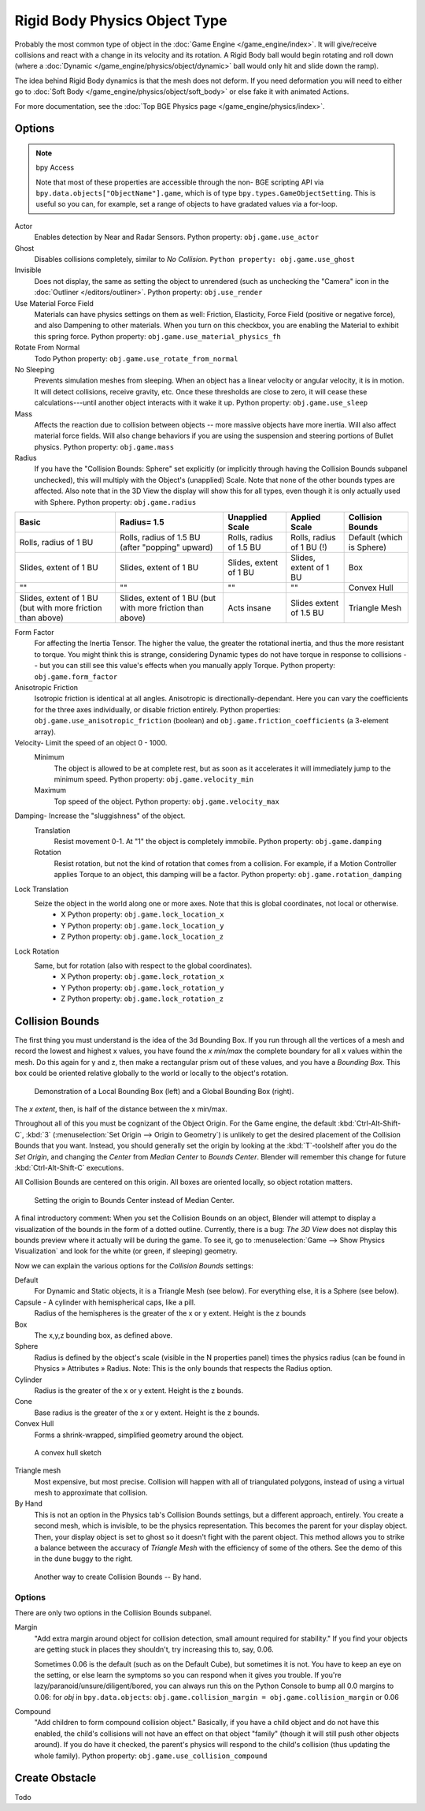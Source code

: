 .. xxx this is the same as game_engine/physics/object/dynamic.rst

******************************
Rigid Body Physics Object Type
******************************

Probably the most common type of object in the :doc:`Game Engine </game_engine/index>`.
It will give/receive collisions and react with a change in its velocity and its rotation.
A Rigid Body ball would begin rotating and roll down
(where a :doc:`Dynamic </game_engine/physics/object/dynamic>` ball would only hit and slide down the ramp).

The idea behind Rigid Body dynamics is that the mesh does not deform.
If you need deformation you will need to either go to
:doc:`Soft Body </game_engine/physics/object/soft_body>` or else fake it with animated Actions.

For more documentation, see the :doc:`Top BGE Physics page </game_engine/physics/index>`.


Options
=======

.. note::  bpy Access

   	Note that most of these properties are accessible through the non-
   	BGE scripting API via ``bpy.data.objects["ObjectName"].game``,
   	which is of type ``bpy.types.GameObjectSetting``. This is useful so you can,
   	for example, set a range of objects to have gradated values via a for-loop.

Actor
   Enables detection by Near and Radar Sensors. Python property: ``obj.game.use_actor``
Ghost
   Disables collisions completely, similar to `No Collision`. ``Python property: obj.game.use_ghost``
Invisible
   Does not display, the same as setting the object to unrendered (such as unchecking the "Camera"
   icon in the :doc:`Outliner </editors/outliner>`. Python property: ``obj.use_render``
Use Material Force Field
   Materials can have physics settings on them as well: Friction, Elasticity,
   Force Field (positive or negative force), and also Dampening to other materials.
   When you turn on this checkbox, you are enabling the Material to exhibit this spring force.
   Python property: ``obj.game.use_material_physics_fh``
Rotate From Normal
   Todo Python property: ``obj.game.use_rotate_from_normal``
No Sleeping
   Prevents simulation meshes from sleeping. When an object has a linear velocity or angular velocity, it is in motion.
   It will detect collisions, receive gravity, etc. Once these thresholds are close to zero,
   it will cease these calculations---until another object interacts with it wake it up.
   Python property: ``obj.game.use_sleep``
Mass
   Affects the reaction due to collision between objects -- more massive objects have more inertia.
   Will also affect material force fields.
   Will also change behaviors if you are using the suspension and steering portions of Bullet physics.
   Python property: ``obj.game.mass``
Radius
   If you have the "Collision Bounds: Sphere"
   set explicitly (or implicitly through having the Collision Bounds subpanel unchecked),
   this will multiply with the Object's (unapplied) Scale. Note that none of the other bounds types are affected.
   Also note that in the 3D View the display will show this for all types,
   even though it is only actually used with Sphere. Python property: ``obj.game.radius``

.. list-table::

   * - **Basic**

     - **Radius= 1.5**

     - **Unapplied Scale**

     - **Applied Scale**

     - **Collision Bounds**

   * - Rolls, radius of 1 BU

     - Rolls, radius of 1.5 BU (after "popping" upward)

     - Rolls, radius of 1.5 BU

     - Rolls, radius of 1 BU (!)

     - Default (which is Sphere)

   * - Slides, extent of 1 BU

     - Slides, extent of 1 BU

     - Slides, extent of 1 BU

     - Slides, extent of 1 BU

     - Box

   * - ""

     - ""

     - ""

     - ""

     - Convex Hull

   * - Slides, extent of 1 BU (but with more friction than above)

     - Slides, extent of 1 BU (but with more friction than above)

     - Acts insane

     - Slides extent of 1.5 BU

     - Triangle Mesh

Form Factor
   For affecting the Inertia Tensor. The higher the value, the greater the rotational inertia,
   and thus the more resistant to torque. You might think this is strange,
   considering Dynamic types do not have torque in response to collisions --
   but you can still see this value's effects when you manually apply Torque. Python property: ``obj.game.form_factor``
Anisotropic Friction
   Isotropic friction is identical at all angles. Anisotropic is directionally-dependant.
   Here you can vary the coefficients for the three axes individually, or disable friction entirely.
   Python properties: ``obj.game.use_anisotropic_friction``
   (boolean) and ``obj.game.friction_coefficients`` (a 3-element array).
Velocity- Limit the speed of an object 0 - 1000.
   Minimum
      The object is allowed to be at complete rest,
      but as soon as it accelerates it will immediately jump to the minimum speed.
      Python property: ``obj.game.velocity_min``
   Maximum
      Top speed of the object.  Python property: ``obj.game.velocity_max``
Damping- Increase the "sluggishness" of the object.
   Translation
      Resist movement 0-1. At "1" the object is completely immobile. Python property: ``obj.game.damping``
   Rotation
      Resist rotation, but not the kind of rotation that comes from a collision. For example,
      if a Motion Controller applies Torque to an object, this damping will be a factor.
      Python property: ``obj.game.rotation_damping``
Lock Translation
   Seize the object in the world along one or more axes. Note that this is global coordinates, not local or otherwise.
       - X Python property: ``obj.game.lock_location_x``
       - Y Python property: ``obj.game.lock_location_y``
       - Z Python property: ``obj.game.lock_location_z``
Lock Rotation
   Same, but for rotation (also with respect to the global coordinates).
     - X Python property: ``obj.game.lock_rotation_x``
     - Y Python property: ``obj.game.lock_rotation_y``
     - Z Python property: ``obj.game.lock_rotation_z``

Collision Bounds
================

The first thing you must understand is the idea of the 3d Bounding Box.
If you run through all the vertices of a mesh and record the lowest and highest x values,
you have found the `x min/max` the complete boundary for all x values within the mesh.
Do this again for y and z, then make a rectangular prism out of these values, and you have a `Bounding Box`.
This box could be oriented relative globally to the world or locally to the object's rotation.

.. figure:: /images/BGE-Physics-BoundingBox.png

   Demonstration of a Local Bounding Box (left) and a Global Bounding Box (right).

The `x extent`, then, is half of the distance between the x min/max.

Throughout all of this you must be cognizant of the Object Origin. For the Game engine,
the default :kbd:`Ctrl-Alt-Shift-C`, :kbd:`3` (:menuselection:`Set Origin --> Origin to Geometry`)
is unlikely to get the desired placement of the Collision Bounds that you want.
Instead, you should generally set the origin by looking at the :kbd:`T`-toolshelf after you do the `Set Origin`,
and changing the `Center` from `Median Center` to `Bounds Center`.
Blender will remember this change for future :kbd:`Ctrl-Alt-Shift-C` executions.

All Collision Bounds are centered on this origin. All boxes are oriented locally, so object rotation matters.

.. figure:: /images/BGE-Physics-OriginToBoxBounds.png

   Setting the origin to Bounds Center instead of Median Center.

A final introductory comment: When you set the Collision Bounds on an object,
Blender will attempt to display a visualization of the bounds in the form of a dotted outline.
Currently, there is a bug: `The 3D View`
does not display this bounds preview where it actually will be during the game.
To see it, go to :menuselection:`Game --> Show Physics Visualization`
and look for the white (or green, if sleeping) geometry.

Now we can explain the various options for the `Collision Bounds` settings:

Default
   For Dynamic and Static objects, it is a Triangle Mesh (see below). For everything else, it is a Sphere (see below). 
Capsule - A cylinder with hemispherical caps, like a pill.
   Radius of the hemispheres is the greater of the x or y extent.
   Height is the z bounds 
Box
   The x,y,z bounding box, as defined above.
Sphere
   Radius is defined by the object's scale (visible in the N properties panel) times the physics radius
   (can be found in Physics » Attributes » Radius.
   Note: This is the only bounds that respects the Radius option. 
Cylinder
   Radius is the greater of the x or y extent.
   Height is the z bounds. 
Cone
   Base radius is the greater of the x or y extent.
   Height is the z bounds. 
Convex Hull
   Forms a shrink-wrapped, simplified geometry around the object.

.. figure:: /images/BGE-Physics-ConvexHull.png

   A convex hull sketch

Triangle mesh
   Most expensive, but most precise. Collision will happen with all of triangulated polygons,
   instead of using a virtual mesh to approximate that collision.
By Hand
   This is not an option in the Physics tab's Collision Bounds settings, but a different approach, entirely.
   You create a second mesh, which is invisible, to be the physics representation.
   This becomes the parent for your display object. Then,
   your display object is set to ghost so it doesn't fight with the parent object.
   This method allows you to strike a balance between the accuracy of `Triangle Mesh`
   with the efficiency of some of the others. See the demo of this in the dune buggy to the right.

.. figure:: /images/BGE-Physics-ManualHull.png

   Another way to create Collision Bounds -- By hand.

Options
-------

There are only two options in the Collision Bounds subpanel.

Margin
   "Add extra margin around object for collision detection, small amount required for stability."
   If you find your objects are getting stuck in places they shouldn't, try increasing this to, say, 0.06.

   Sometimes 0.06 is the default (such as on the Default Cube), but sometimes it is not.
   You have to keep an eye on the setting, or else learn the symptoms so you can respond when it gives you trouble.
   If you're lazy/paranoid/unsure/diligent/bored,
   you can always run this on the Python Console to bump all 0.0 margins to 0.06: for
   `obj` in ``bpy.data.objects``: ``obj.game.collision_margin = obj.game.collision_margin`` or 0.06 
Compound
   "Add children to form compound collision object." Basically,
   if you have a child object and do not have this enabled,
   the child's collisions will not have an effect on that object "family"
   (though it will still push other objects around). If you do have it checked,
   the parent's physics will respond to the child's collision (thus updating the whole family).
   Python property: ``obj.game.use_collision_compound``

Create Obstacle
===============

Todo